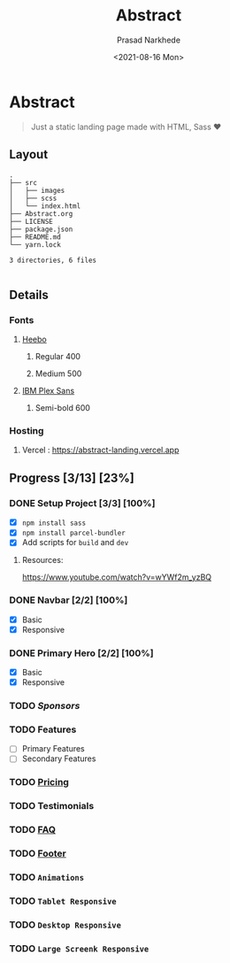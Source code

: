 #+TITLE: Abstract
#+DATE:<2021-08-16 Mon>
#+AUTHOR: Prasad Narkhede
#+OPTIONS: toc:nil
#+EXPORT_FILE_NAME: README

* Abstract

#+begin_quote
Just a static landing page made with HTML, Sass ❤️
#+end_quote

** Layout
#+BEGIN_SRC
.
├── src
│   ├── images
│   ├── scss
│   └── index.html
├── Abstract.org
├── LICENSE
├── package.json
├── README.md
└── yarn.lock

3 directories, 6 files

#+END_SRC

** Details
*** Fonts
**** [[https://fonts.google.com/specimen/Heebo][Heebo]]
***** Regular 400
***** Medium 500

**** [[https://fonts.google.com/specimen/IBM+Plex+Sans][IBM Plex Sans]]
***** Semi-bold 600

*** Hosting
**** Vercel : https://abstract-landing.vercel.app

** Progress [3/13] [23%]
*** DONE Setup Project [3/3] [100%]
- [X] ~npm install sass~
- [X] ~npm install parcel-bundler~
- [X] Add scripts for ~build~ and ~dev~
**** Resources:
https://www.youtube.com/watch?v=wYWf2m_yzBQ
*** DONE Navbar [2/2] [100%]
  + [X] Basic
  + [X] Responsive
*** DONE Primary Hero [2/2] [100%]
  + [X] Basic
  + [X] Responsive
*** TODO /Sponsors/
*** TODO Features
  + [ ] Primary Features
  + [ ] Secondary Features
*** TODO _Pricing_
*** TODO Testimonials
*** TODO _FAQ_
*** TODO _Footer_
*** TODO ~Animations~
*** TODO ~Tablet Responsive~
*** TODO ~Desktop Responsive~
*** TODO ~Large Screenk Responsive~
